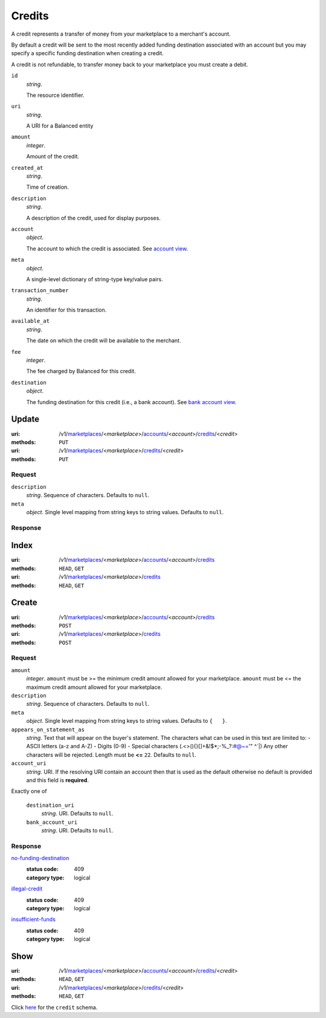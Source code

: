 =======
Credits
=======

A credit represents a transfer of money from your marketplace to a
merchant's account.

By default a credit will be sent to the most recently added funding
destination associated with an account but you may specify a specific
funding destination when creating a credit.

A credit is not refundable, to transfer money back to your marketplace
you must create a debit.

.. _credit-view:

``id``
    *string*.

    The resource identifier.

``uri``
    *string*.

    A URI for a Balanced entity

``amount``
    *integer*.

    Amount of the credit.

``created_at``
    *string*.

    Time of creation.

``description``
    *string*.

    A description of the credit, used for display purposes.

``account``
    *object*.

    The account to which the credit is associated.
    See `account view
    <./accounts.rst#account-view>`_.

``meta``
    *object*.

    A single-level dictionary of string-type key/value pairs.

``transaction_number``
    *string*.

    An identifier for this transaction.

``available_at``
    *string*.

    The date on which the credit will be available to the merchant.

``fee``
    *integer*.

    The fee charged by Balanced for this credit.

``destination``
    *object*.

    The funding destination for this credit (i.e., a bank account).
    See `bank account view
    <./bank_accounts.rst#bank-account-view>`_.



Update
======

:uri: /v1/`marketplaces <./marketplaces.rst>`_/<*marketplace*>/`accounts <./accounts.rst>`_/<*account*>/`credits <./credits.rst>`_/<*credit*>
:methods: ``PUT``
:uri: /v1/`marketplaces <./marketplaces.rst>`_/<*marketplace*>/`credits <./credits.rst>`_/<*credit*>
:methods: ``PUT``

Request
-------

.. _credit-update-form:

``description``
    *string*. Sequence of characters.
    Defaults to ``null``.

``meta``
    *object*. Single level mapping from string keys to string values.
    Defaults to ``null``.

Response
--------


Index
=====

:uri: /v1/`marketplaces <./marketplaces.rst>`_/<*marketplace*>/`accounts <./accounts.rst>`_/<*account*>/`credits <./credits.rst>`_
:methods: ``HEAD``, ``GET``
:uri: /v1/`marketplaces <./marketplaces.rst>`_/<*marketplace*>/`credits <./credits.rst>`_
:methods: ``HEAD``, ``GET``

.. _credit-index:


.. _credits-view:


Create
======

:uri: /v1/`marketplaces <./marketplaces.rst>`_/<*marketplace*>/`accounts <./accounts.rst>`_/<*account*>/`credits <./credits.rst>`_
:methods: ``POST``
:uri: /v1/`marketplaces <./marketplaces.rst>`_/<*marketplace*>/`credits <./credits.rst>`_
:methods: ``POST``

Request
-------

.. _credit-create-form:

``amount``
    *integer*. ``amount`` must be >= the minimum credit amount allowed for your
    marketplace. ``amount`` must be <= the maximum credit amount allowed for your
    marketplace.

``description``
    *string*. Sequence of characters.
    Defaults to ``null``.

``meta``
    *object*. Single level mapping from string keys to string values.
    Defaults to ``{   }``.

``appears_on_statement_as``
    *string*. Text that will appear on the buyer's statement. The characters what can be
    used in this text are limited to:
    - ASCII letters (a-z and A-Z)
    - Digits (0-9)
    - Special characters (.<>(){}[]+&!$*;-%_?:#@~='" ^\`|)
    Any other characters will be rejected.
    Length must be **<=** ``22``.
    Defaults to ``null``.

``account_uri``
    *string*. URI.
    If the resolving URI contain an account then that is used as the
    default otherwise no default is provided and this field is
    **required**.

Exactly one of

    ``destination_uri``
        *string*. URI.
        Defaults to ``null``.

    ``bank_account_uri``
        *string*. URI.
        Defaults to ``null``.

Response
--------

`no-funding-destination <../errors.rst#no-funding-destination>`_
    :status code: 409
    :category type: logical

`illegal-credit <../errors.rst#illegal-credit>`_
    :status code: 409
    :category type: logical

`insufficient-funds <../errors.rst#insufficient-funds>`_
    :status code: 409
    :category type: logical



Show
====

:uri: /v1/`marketplaces <./marketplaces.rst>`_/<*marketplace*>/`accounts <./accounts.rst>`_/<*account*>/`credits <./credits.rst>`_/<*credit*>
:methods: ``HEAD``, ``GET``
:uri: /v1/`marketplaces <./marketplaces.rst>`_/<*marketplace*>/`credits <./credits.rst>`_/<*credit*>
:methods: ``HEAD``, ``GET``

Click `here <./credits.rst#credit-view>`_ for the ``credit`` schema.



